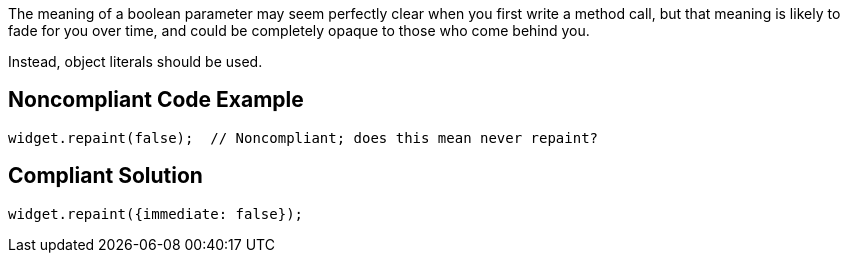 The meaning of a boolean parameter may seem perfectly clear when you first write a method call, but that meaning is likely to fade for you over time, and could be completely opaque to those who come behind you.

Instead, object literals should be used.


== Noncompliant Code Example

----
widget.repaint(false);  // Noncompliant; does this mean never repaint?
----


== Compliant Solution

----
widget.repaint({immediate: false});
----


